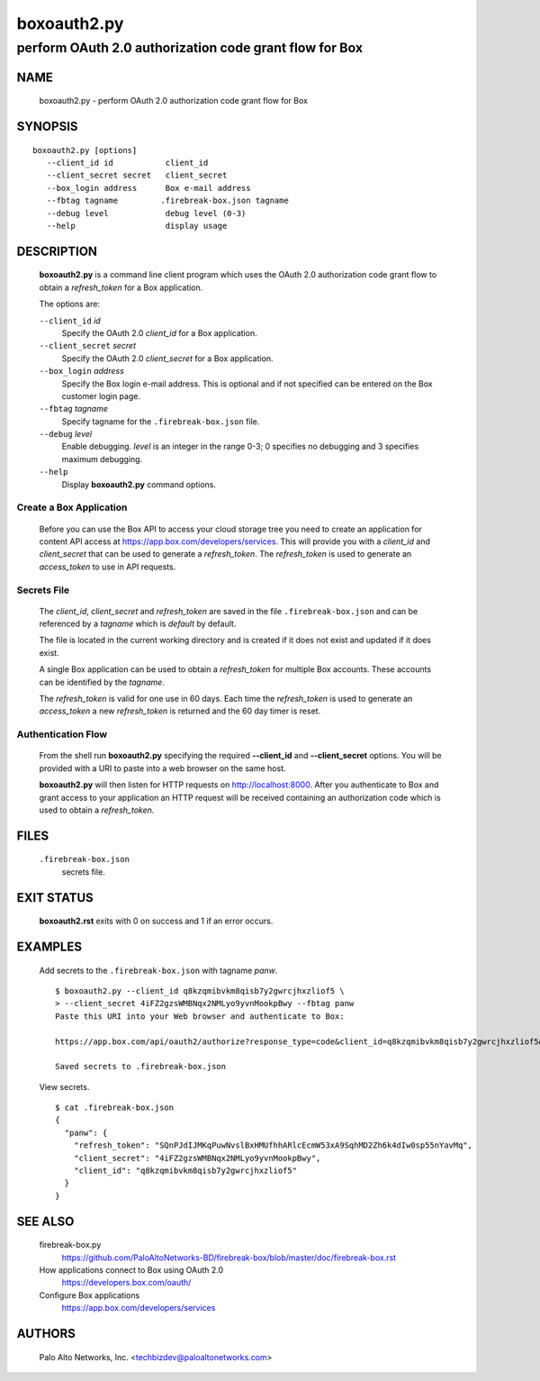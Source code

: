 ..
 Copyright (c) 2015 Palo Alto Networks, Inc. <techbizdev@paloaltonetworks.com>

 Permission to use, copy, modify, and distribute this software for any
 purpose with or without fee is hereby granted, provided that the above
 copyright notice and this permission notice appear in all copies.

 THE SOFTWARE IS PROVIDED "AS IS" AND THE AUTHOR DISCLAIMS ALL WARRANTIES
 WITH REGARD TO THIS SOFTWARE INCLUDING ALL IMPLIED WARRANTIES OF
 MERCHANTABILITY AND FITNESS. IN NO EVENT SHALL THE AUTHOR BE LIABLE FOR
 ANY SPECIAL, DIRECT, INDIRECT, OR CONSEQUENTIAL DAMAGES OR ANY DAMAGES
 WHATSOEVER RESULTING FROM LOSS OF USE, DATA OR PROFITS, WHETHER IN AN
 ACTION OF CONTRACT, NEGLIGENCE OR OTHER TORTIOUS ACTION, ARISING OUT OF
 OR IN CONNECTION WITH THE USE OR PERFORMANCE OF THIS SOFTWARE.

============
boxoauth2.py
============

-------------------------------------------------------
perform OAuth 2.0 authorization code grant flow for Box
-------------------------------------------------------

NAME
====

 boxoauth2.py - perform OAuth 2.0 authorization code grant flow for Box

SYNOPSIS
========
::

 boxoauth2.py [options]
    --client_id id           client_id
    --client_secret secret   client_secret
    --box_login address      Box e-mail address
    --fbtag tagname         .firebreak-box.json tagname
    --debug level            debug level (0-3)
    --help                   display usage

DESCRIPTION
===========

 **boxoauth2.py** is a command line client program which uses the
 OAuth 2.0 authorization code grant flow to obtain a *refresh_token*
 for a Box application.

 The options are:

 ``--client_id`` *id*
  Specify the OAuth 2.0 *client_id* for a Box application.

 ``--client_secret`` *secret*
  Specify the OAuth 2.0 *client_secret* for a Box application.

 ``--box_login`` *address*
  Specify the Box login e-mail address.  This is optional and if
  not specified can be entered on the Box customer login page.

 ``--fbtag`` *tagname*
  Specify tagname for the ``.firebreak-box.json`` file.

 ``--debug`` *level*
  Enable debugging.
  *level* is an integer in the range 0-3; 0 specifies no
  debugging and 3 specifies maximum debugging.

 ``--help``
  Display **boxoauth2.py** command options.

Create a Box Application
------------------------

 Before you can use the Box API to access your cloud storage tree you
 need to create an application for content API access at
 https://app.box.com/developers/services.  This will provide you with
 a *client_id* and *client_secret* that can be used to generate a
 *refresh_token*.  The *refresh_token* is used to generate an
 *access_token* to use in API requests.

Secrets File
------------

 The *client_id*, *client_secret* and *refresh_token* are saved in the
 file ``.firebreak-box.json`` and can be referenced by a *tagname*
 which is *default* by default.

 The file is located in the current working directory and is created
 if it does not exist and updated if it does exist.

 A single Box application can be used to obtain a *refresh_token* for
 multiple Box accounts.  These accounts can be identified by the
 *tagname*.

 The *refresh_token* is valid for one use in 60 days.  Each time the
 *refresh_token* is used to generate an *access_token* a new
 *refresh_token* is returned and the 60 day timer is reset.

Authentication Flow
-------------------

 From the shell run **boxoauth2.py** specifying the required
 **--client_id** and **--client_secret** options.  You will be provided
 with a URI to paste into a web browser on the same host.

 **boxoauth2.py** will then listen for HTTP requests on
 http://localhost:8000.  After you authenticate to Box and grant
 access to your application an HTTP request will be received
 containing an authorization code which is used to obtain a
 *refresh_token*.

FILES
=====

 ``.firebreak-box.json``
  secrets file.

EXIT STATUS
===========

 **boxoauth2.rst** exits with 0 on success and 1 if an error occurs.

EXAMPLES
========

 Add secrets to the ``.firebreak-box.json`` with tagname *panw*.
 ::

  $ boxoauth2.py --client_id q8kzqmibvkm8qisb7y2gwrcjhxzliof5 \
  > --client_secret 4iFZ2gzsWMBNqx2NMLyo9yvnMookpBwy --fbtag panw
  Paste this URI into your Web browser and authenticate to Box:

  https://app.box.com/api/oauth2/authorize?response_type=code&client_id=q8kzqmibvkm8qisb7y2gwrcjhxzliof5&state=7d2a3a63-1069-44fa-bce3-239700747b81&redirect_uri=http://localhost:8000

  Saved secrets to .firebreak-box.json

 View secrets.
 ::

  $ cat .firebreak-box.json 
  {
    "panw": {
      "refresh_token": "SQnPJdIJMKqPuwNvslBxHMUfhhARlcEcmW53xA9SqhMD2Zh6k4dIw0sp55nYavMq",
      "client_secret": "4iFZ2gzsWMBNqx2NMLyo9yvnMookpBwy",
      "client_id": "q8kzqmibvkm8qisb7y2gwrcjhxzliof5"
    }
  }
 
SEE ALSO
========

 firebreak-box.py
  https://github.com/PaloAltoNetworks-BD/firebreak-box/blob/master/doc/firebreak-box.rst

 How applications connect to Box using OAuth 2.0
  https://developers.box.com/oauth/

 Configure Box applications
  https://app.box.com/developers/services


AUTHORS
=======

 Palo Alto Networks, Inc. <techbizdev@paloaltonetworks.com>
